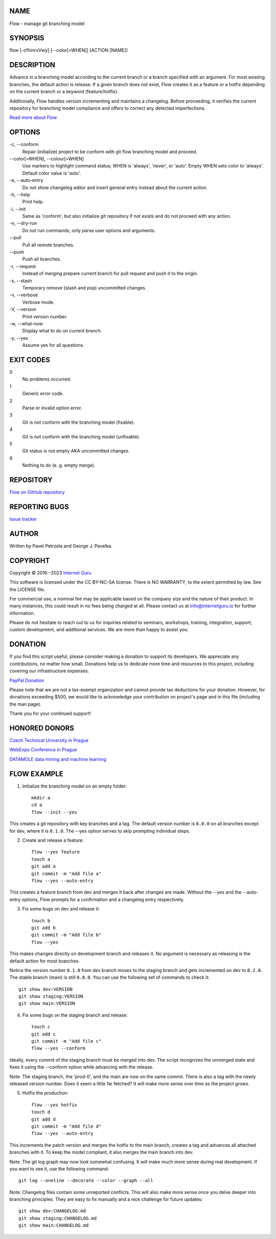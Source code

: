 NAME
====

Flow - manage git branching model


SYNOPSIS
========

flow [-cfhinrvVwy] [--color[=WHEN]] [ACTION [NAME]]


DESCRIPTION
===========

Advance in a branching model according to the current branch or a branch specified with an argument. For most existing branches, the default action is release. If a given branch does not exist, Flow creates it as a feature or a hotfix depending on the current branch or a keyword (feature/hotfix).

Additionally, Flow handles version incrementing and maintains a changelog. Before proceeding, it verifies the current repository for branching model compliance and offers to correct any detected imperfections.

`Read more about Flow <https://blog.internetguru.io/tags/flow/>`__


OPTIONS
=======

\-c, --conform
    Repair (initialize) project to be conform with git flow branching model and proceed.

\--color[=WHEN], --colour[=WHEN]
    Use markers to highlight command status; WHEN is 'always', 'never', or 'auto'. Empty WHEN sets color to 'always'. Default color value is 'auto'.

\-e, --auto-entry
    Do not show changelog editor and insert general entry instead about the current action.

\-h, --help
    Print help.

\-i, --init
    Same as 'conform', but also initialize git repository if not exists and do not proceed with any action.

\-n, --dry-run
    Do not run commands; only parse user options and arguments.

\--pull
    Pull all remote branches.

\--push
    Push all branches.

\-r, --request
    Instead of merging prepare current branch for pull request and push it to the origin.

\-s, --stash
    Temporary remove (stash and pop) uncommitted changes.

\-v, --verbose
    Verbose mode.

\-V, --version
    Print version number.

\-w, --what-now
    Display what to do on current branch.

\-y, --yes
    Assume yes for all questions.


EXIT CODES
==========

0
    No problems occurred.
1
    Generic error code.
2
    Parse or invalid option error.
3
    Git is not conform with the branching model (fixable).
4
    Git is not conform with the branching model (unfixable).
5
    Git status is not empty AKA uncommitted changes.
6
    Nothing to do (e. g. empty merge).


REPOSITORY
==========

`Flow on GitHub repository <https://github.com/internetguru/flow/>`__


REPORTING BUGS
==============

`Issue tracker <https://github.com/internetguru/flow/issues>`__


AUTHOR
======

Written by Pavel Petrzela and George J. Pavelka.


COPYRIGHT
=========

Copyright © 2016--2023 `Internet Guru <https://www.internetguru.io>`__

This software is licensed under the CC BY-NC-SA license. There is NO WARRANTY, to the extent permitted by law. See the LICENSE file.

For commercial use, a nominal fee may be applicable based on the company size and the nature of their product. In many instances, this could result in no fees being charged at all. Please contact us at info@internetguru.io for further information.

Please do not hesitate to reach out to us for inquiries related to seminars, workshops, training, integration, support, custom development, and additional services. We are more than happy to assist you.


DONATION
========

If you find this script useful, please consider making a donation to support its developers. We appreciate any contributions, no matter how small. Donations help us to dedicate more time and resources to this project, including covering our infrastructure expenses.

`PayPal Donation <https://www.paypal.com/donate/?hosted_button_id=QC7HU967R4PHC>`__

Please note that we are not a tax-exempt organization and cannot provide tax deductions for your donation. However, for donations exceeding $500, we would like to acknowledge your contribution on project's page and in this file (including the man page).

Thank you for your continued support!


HONORED DONORS
==============

`Czech Technical University in Prague <https://www.fit.cvut.cz/en>`__

`WebExpo Conference in Prague <https://webexpo.net/>`__

`DATAMOLE data mining and machine learning <https://www.datamole.cz/>`__


FLOW EXAMPLE
============

1. Initialize the branching model on an empty folder::

    mkdir a
    cd a
    flow --init --yes

This creates a git repository with key branches and a tag. The default version number is ``0.0.0`` on all branches except for dev, where it is ``0.1.0``. The --yes option serves to skip prompting individual steps.

2. Create and release a feature::

    flow --yes feature
    touch a
    git add a
    git commit -m "Add file a"
    flow --yes --auto-entry

This creates a feature branch from dev and merges it back after changes are made. Without the --yes and the --auto-entry options, Flow prompts for a confirmation and a changelog entry respectively.

3. Fix some bugs on dev and release it::

    touch b
    git add b
    git commit -m "Add file b"
    flow --yes

This makes changes directly on development branch and releases it. No argument is necessary as releasing is the default action for most branches.

Notice the version number ``0.1.0`` from dev branch moves to the staging branch and gets incremented on dev to ``0.2.0``. The stable branch (main) is still ``0.0.0``. You can use the following set of commands to check it::

    git show dev:VERSION
    git show staging:VERSION
    git show main:VERSION

4. Fix some bugs on the staging branch and release::

    touch c
    git add c
    git commit -m "Add file c"
    flow --yes --conform

Ideally, every commit of the staging branch must be merged into dev. The script recognizes the unmerged state and fixes it using the --conform option while advancing with the release.

Note: The staging branch, the 'prod-0', and the main are now on the same commit. There is also a tag with the newly released version number. Does it seem a little far fetched? It will make more sense over time as the project grows.

5. Hotfix the production::

    flow --yes hotfix
    touch d
    git add d
    git commit -m "Add file d"
    flow --yes --auto-entry

This increments the patch version and merges the hotfix to the main branch, creates a tag and advances all attached branches with it. To keep the model compliant, it also merges the main branch into dev.

Note: The git log graph may now look somewhat confusing. It will make much more sense during real development. If you want to see it, use the following command::

    git log --oneline --decorate --color --graph --all

Note: Changelog files contain some unreported conflicts. This will also make more sense once you delve deeper into branching principles. They are easy to fix manually and a nice challenge for future updates::

    git show dev:CHANGELOG.md
    git show staging:CHANGELOG.md
    git show main:CHANGELOG.md
